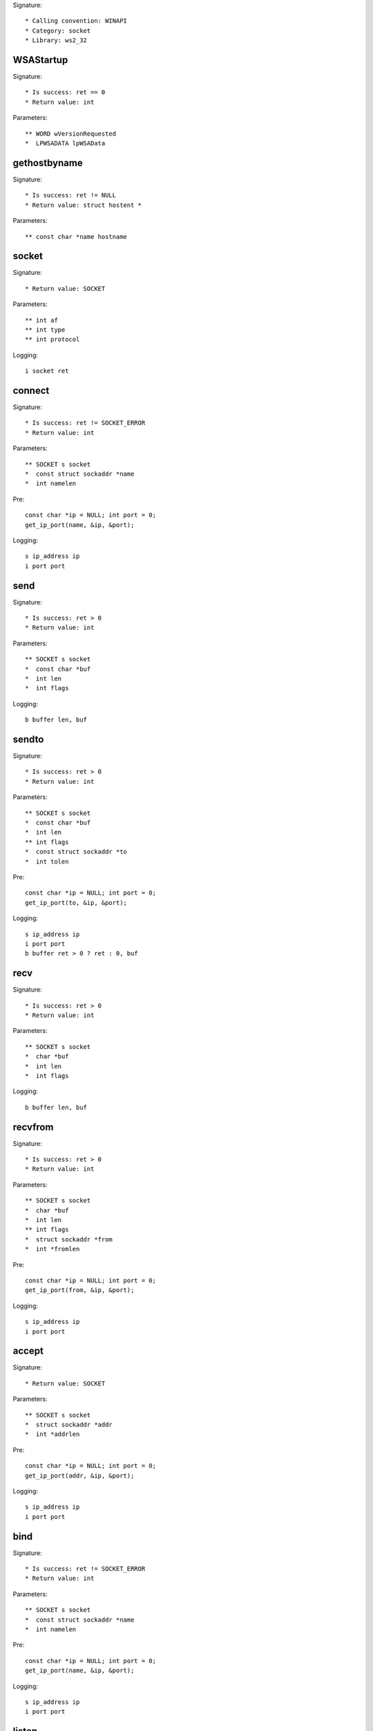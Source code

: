 Signature::

    * Calling convention: WINAPI
    * Category: socket
    * Library: ws2_32


WSAStartup
==========

Signature::

    * Is success: ret == 0
    * Return value: int

Parameters::

    ** WORD wVersionRequested
    *  LPWSADATA lpWSAData


gethostbyname
=============

Signature::

    * Is success: ret != NULL
    * Return value: struct hostent *

Parameters::

    ** const char *name hostname


socket
======

Signature::

    * Return value: SOCKET

Parameters::

    ** int af
    ** int type
    ** int protocol

Logging::

    i socket ret


connect
=======

Signature::

    * Is success: ret != SOCKET_ERROR
    * Return value: int

Parameters::

    ** SOCKET s socket
    *  const struct sockaddr *name
    *  int namelen

Pre::

    const char *ip = NULL; int port = 0;
    get_ip_port(name, &ip, &port);

Logging::

    s ip_address ip
    i port port


send
====

Signature::

    * Is success: ret > 0
    * Return value: int

Parameters::

    ** SOCKET s socket
    *  const char *buf
    *  int len
    *  int flags

Logging::

    b buffer len, buf


sendto
======

Signature::

    * Is success: ret > 0
    * Return value: int

Parameters::

    ** SOCKET s socket
    *  const char *buf
    *  int len
    ** int flags
    *  const struct sockaddr *to
    *  int tolen

Pre::

    const char *ip = NULL; int port = 0;
    get_ip_port(to, &ip, &port);

Logging::

    s ip_address ip
    i port port
    b buffer ret > 0 ? ret : 0, buf


recv
====

Signature::

    * Is success: ret > 0
    * Return value: int

Parameters::

    ** SOCKET s socket
    *  char *buf
    *  int len
    *  int flags

Logging::

    b buffer len, buf


recvfrom
========

Signature::

    * Is success: ret > 0
    * Return value: int

Parameters::

    ** SOCKET s socket
    *  char *buf
    *  int len
    ** int flags
    *  struct sockaddr *from
    *  int *fromlen

Pre::

    const char *ip = NULL; int port = 0;
    get_ip_port(from, &ip, &port);

Logging::

    s ip_address ip
    i port port


accept
======

Signature::

    * Return value: SOCKET

Parameters::

    ** SOCKET s socket
    *  struct sockaddr *addr
    *  int *addrlen

Pre::

    const char *ip = NULL; int port = 0;
    get_ip_port(addr, &ip, &port);

Logging::

    s ip_address ip
    i port port


bind
====

Signature::

    * Is success: ret != SOCKET_ERROR
    * Return value: int

Parameters::

    ** SOCKET s socket
    *  const struct sockaddr *name
    *  int namelen

Pre::

    const char *ip = NULL; int port = 0;
    get_ip_port(name, &ip, &port);

Logging::

    s ip_address ip
    i port port


listen
======

Signature::

    * Is success: ret != SOCKET_ERROR
    * Return value: int

Parameters::

    ** SOCKET s socket
    ** int backlog


select
======

Signature::

    * Is success: ret != SOCKET_ERROR
    * Return value: int

Parameters::

    ** SOCKET s socket
    *  fd_set *readfds
    *  fd_set *writefds
    *  fd_set *exceptfds
    *  const struct timeval *timeout


setsockopt
==========

Signature::

    * Is success: ret != SOCKET_ERROR
    * Return value: int

Parameters::

    ** SOCKET s socket
    ** int level
    ** int optname
    *  const char *optval
    *  int optlen

Logging::

    b buffer optlen, optval


ioctlsocket
===========

Signature::

    * Is success: ret != SOCKET_ERROR
    * Return value: int

Parameters::

    ** SOCKET s socket
    ** long cmd
    ** u_long *argp


closesocket
===========

Signature::

    * Is success: ret != SOCKET_ERROR
    * Return value: int

Parameters::

    ** SOCKET s socket


shutdown
========

Signature::

    * Is success: ret != SOCKET_ERROR
    * Return value: int

Parameters::

    ** SOCKET s socket
    ** int how


WSAAccept
=========

Signature::

    * Return value: SOCKET

Parameters::

    ** SOCKET s socket
    *  struct sockaddr *addr
    *  LPINT addrlen
    *  LPCONDITIONPROC lpfnCondition
    *  DWORD_PTR dwCallbackData

Pre::

    const char *ip = NULL; int port = 0;
    get_ip_port(addr, &ip, &port);

Logging::

    s ip_address ip
    i port port


WSARecv
=======

Signature::

    * Is success: ret > 0
    * Return value: int

Parameters::

    ** SOCKET s socket
    *  LPWSABUF lpBuffers
    *  DWORD dwBufferCount
    *  LPDWORD lpNumberOfBytesRecvd
    *  LPDWORD lpFlags
    *  LPWSAOVERLAPPED lpOverlapped
    *  LPWSAOVERLAPPED_COMPLETION_ROUTINE lpCompletionRoutine


WSARecvFrom
===========

Signature::

    * Is success: ret > 0
    * Return value: int

Parameters::

    ** SOCKET s socket
    *  LPWSABUF lpBuffers
    *  DWORD dwBufferCount
    *  LPDWORD lpNumberOfBytesRecvd
    *  LPDWORD lpFlags
    *  struct sockaddr *lpFrom
    *  LPINT lpFromlen
    *  LPWSAOVERLAPPED lpOverlapped
    *  LPWSAOVERLAPPED_COMPLETION_ROUTINE lpCompletionRoutine

Pre::

    const char *ip = NULL; int port = 0;
    get_ip_port(lpFrom, &ip, &port);

Logging::

    s ip_address ip
    i port port


WSASend
=======

Signature::

    * Is success: ret > 0
    * Return value: int

Parameters::

    ** SOCKET s socket
    *  LPWSABUF lpBuffers
    *  DWORD dwBufferCount
    *  LPDWORD lpNumberOfBytesSent
    *  DWORD dwFlags
    *  LPWSAOVERLAPPED lpOverlapped
    *  LPWSAOVERLAPPED_COMPLETION_ROUTINE lpCompletionRoutine


WSASendTo
=========

Signature::

    * Is success: ret > 0
    * Return value: int

Parameters::

    ** SOCKET s socket
    *  LPWSABUF lpBuffers
    *  DWORD dwBufferCount
    *  LPDWORD lpNumberOfBytesSent
    *  DWORD dwFlags
    *  const struct sockaddr *lpTo
    *  int iToLen
    *  LPWSAOVERLAPPED lpOverlapped
    *  LPWSAOVERLAPPED_COMPLETION_ROUTINE lpCompletionRoutine

Pre::

    const char *ip = NULL; int port = 0;
    get_ip_port(lpTo, &ip, &port);

Logging::

    s ip_address ip
    i port port


WSASocketA
==========

Signature::

    * Return value: SOCKET

Parameters::

    ** int af
    ** int type
    ** int protocol
    *  LPWSAPROTOCOL_INFO lpProtocolInfo
    *  GROUP g
    *  DWORD dwFlags

Logging::

    i socket ret


WSASocketW
==========

Signature::

    * Return value: SOCKET

Parameters::

    ** int af
    ** int type
    ** int protocol
    *  LPWSAPROTOCOL_INFO lpProtocolInfo
    *  GROUP g
    *  DWORD dwFlags

Logging::

    i socket ret


ConnectEx
=========

Signature::

    * Minimum: Windows 7
    * Return value: BOOL

Parameters::

    ** SOCKET s socket
    *  const struct sockaddr *name
    *  int namelen
    *  PVOID lpSendBuffer
    *  DWORD dwSendDataLength
    *  LPDWORD lpdwBytesSent
    *  LPOVERLAPPED lpOverlapped

Pre::

    const char *ip = NULL; int port = 0;
    get_ip_port(name, &ip, &port);

Logging::

    s ip_address ip
    i port port
    B buffer lpdwBytesSent, lpSendBuffer


TransmitFile
============

Signature::

    * Minimum: Windows 7
    * Return value: BOOL

Parameters::

    ** SOCKET hSocket socket
    ** HANDLE hFile file_handle
    ** DWORD nNumberOfBytesToWrite
    ** DWORD nNumberOfBytesPerSend
    *  LPOVERLAPPED lpOverlapped
    *  LPTRANSMIT_FILE_BUFFERS lpTransmitBuffers
    *  DWORD dwFlags
